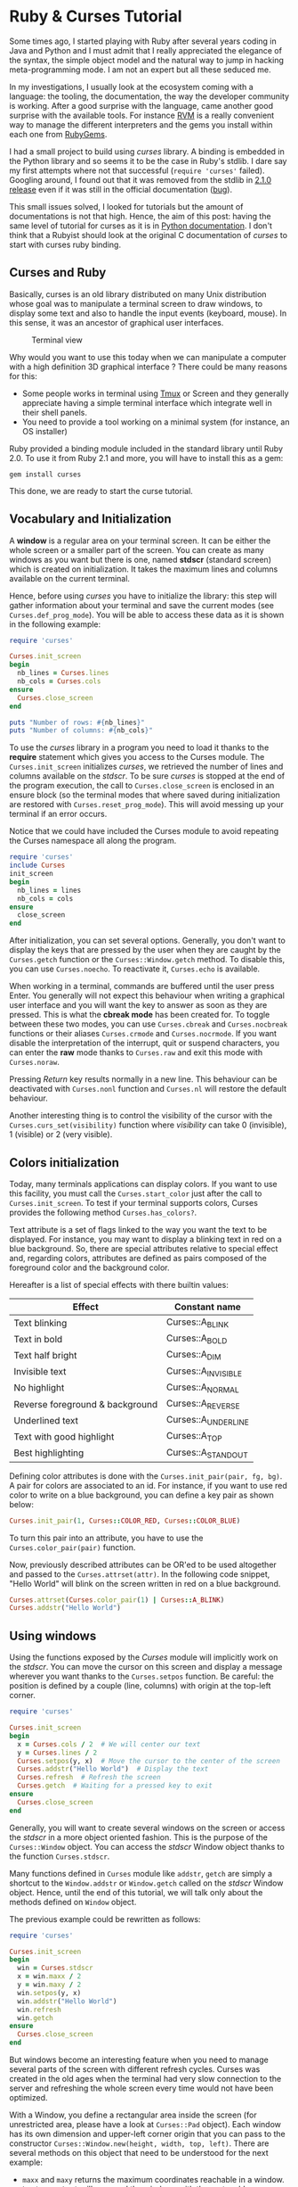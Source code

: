 * Ruby & Curses Tutorial
:PROPERTIES:
:CUSTOM_ID: ruby-and-curses-tutorial
:END:
Some times ago, I started playing with Ruby after several years coding
in Java and Python and I must admit that I really appreciated the
elegance of the syntax, the simple object model and the natural way to
jump in hacking meta-programming mode. I am not an expert but all these
seduced me.

In my investigations, I usually look at the ecosystem coming with a
language: the tooling, the documentation, the way the developer
community is working. After a good surprise with the language, came
another good surprise with the available tools. For instance
[[http://rvm.io][RVM]] is a really convenient way to manage the
different interpreters and the gems you install within each one from
[[http://rubygems.org][RubyGems]].

I had a small project to build using /curses/ library. A binding is
embedded in the Python library and so seems it to be the case in Ruby's
stdlib. I dare say my first attempts where not that successful
(=require 'curses'= failed). Googling around, I found out that it was
removed from the stdlib in
[[https://bugs.ruby-lang.org/issues/8584][2.1.0 release]] even if it was
still in the official documentation
([[https://bugs.ruby-lang.org/issues/9364][bug]]).

This small issues solved, I looked for tutorials but the amount of
documentations is not that high. Hence, the aim of this post: having the
same level of tutorial for curses as it is in
[[http://docs.python.org/3/howto/curses.html#curses-howto][Python
documentation]]. I don't think that a Rubyist should look at the
original C documentation of /curses/ to start with curses ruby binding.

** Curses and Ruby
:PROPERTIES:
:CUSTOM_ID: curses-and-ruby
:END:
Basically, curses is an old library distributed on many Unix
distribution whose goal was to manipulate a terminal screen to draw
windows, to display some text and also to handle the input events
(keyboard, mouse). In this sense, it was an ancestor of graphical user
interfaces.

#+caption: Terminal view
[[/img/posts/2014_01_24-ruby-and-curses-tutorial-1.png]]

Why would you want to use this today when we can manipulate a computer
with a high definition 3D graphical interface ? There could be many
reasons for this:

- Some people works in terminal using
  [[http://tmux.sourceforge.net/][Tmux]] or Screen and they generally
  appreciate having a simple terminal interface which integrate well in
  their shell panels.
- You need to provide a tool working on a minimal system (for instance,
  an OS installer)

Ruby provided a binding module included in the standard library until
Ruby 2.0. To use it from Ruby 2.1 and more, you will have to install
this as a gem:

#+begin_src shell
gem install curses
#+end_src

This done, we are ready to start the curse tutorial.

** Vocabulary and Initialization
:PROPERTIES:
:CUSTOM_ID: vocabulary-and-initialization
:END:
A *window* is a regular area on your terminal screen. It can be either
the whole screen or a smaller part of the screen. You can create as many
windows as you want but there is one, named *stdscr* (standard screen)
which is created on initialization. It takes the maximum lines and
columns available on the current terminal.

Hence, before using /curses/ you have to initialize the library: this
step will gather information about your terminal and save the current
modes (see =Curses.def_prog_mode=). You will be able to access these
data as it is shown in the following example:

#+begin_src ruby
require 'curses'

Curses.init_screen
begin
  nb_lines = Curses.lines
  nb_cols = Curses.cols
ensure
  Curses.close_screen
end

puts "Number of rows: #{nb_lines}"
puts "Number of columns: #{nb_cols}"
#+end_src

To use the /curses/ library in a program you need to load it thanks to
the *require* statement which gives you access to the Curses module. The
=Curses.init_screen= initializes /curses/, we retrieved the number of
lines and columns available on the /stdscr/. To be sure /curses/ is
stopped at the end of the program execution, the call to
=Curses.close_screen= is enclosed in an ensure block (so the terminal
modes that where saved during initialization are restored with
=Curses.reset_prog_mode=). This will avoid messing up your terminal if
an error occurs.

Notice that we could have included the Curses module to avoid repeating
the Curses namespace all along the program.

#+begin_src ruby
require 'curses'
include Curses
init_screen
begin
  nb_lines = lines
  nb_cols = cols
ensure
  close_screen
end
#+end_src

After initialization, you can set several options. Generally, you don't
want to display the keys that are pressed by the user when they are
caught by the =Curses.getch= function or the =Curses::Window.getch=
method. To disable this, you can use =Curses.noecho=. To reactivate it,
=Curses.echo= is available.

When working in a terminal, commands are buffered until the user press
Enter. You generally will not expect this behaviour when writing a
graphical user interface and you will want the key to answer as soon as
they are pressed. This is what the *cbreak mode* has been created for.
To toggle between these two modes, you can use =Curses.cbreak= and
=Curses.nocbreak= functions or their aliases =Curses.crmode= and
=Curses.nocrmode=. If you want disable the interpretation of the
interrupt, quit or suspend characters, you can enter the *raw* mode
thanks to =Curses.raw= and exit this mode with =Curses.noraw=.

Pressing /Return/ key results normally in a new line. This behaviour can
be deactivated with =Curses.nonl= function and =Curses.nl= will restore
the default behaviour.

Another interesting thing is to control the visibility of the cursor
with the =Curses.curs_set(visibility)= function where /visibility/ can
take 0 (invisible), 1 (visible) or 2 (very visible).

** Colors initialization
:PROPERTIES:
:CUSTOM_ID: colors-initialization
:END:
Today, many terminals applications can display colors. If you want to
use this facility, you must call the =Curses.start_color= just after the
call to =Curses.init_screen=. To test if your terminal supports colors,
Curses provides the following method =Curses.has_colors?=.

Text attribute is a set of flags linked to the way you want the text to
be displayed. For instance, you may want to display a blinking text in
red on a blue background. So, there are special attributes relative to
special effect and, regarding colors, attributes are defined as pairs
composed of the foreground color and the background color.

Hereafter is a list of special effects with there builtin values:

| Effect                          | Constant name       |
|---------------------------------+---------------------|
| Text blinking                   | Curses::A_BLINK     |
| Text in bold                    | Curses::A_BOLD      |
| Text half bright                | Curses::A_DIM       |
| Invisible text                  | Curses::A_INVISIBLE |
| No highlight                    | Curses::A_NORMAL    |
| Reverse foreground & background | Curses::A_REVERSE   |
| Underlined text                 | Curses::A_UNDERLINE |
| Text with good highlight        | Curses::A_TOP       |
| Best highlighting               | Curses::A_STANDOUT  |

Defining color attributes is done with the
=Curses.init_pair(pair, fg, bg)=. A pair for colors are associated to an
id. For instance, if you want to use red color to write on a blue
background, you can define a key pair as shown below:

#+begin_src ruby
Curses.init_pair(1, Curses::COLOR_RED, Curses::COLOR_BLUE)
#+end_src

To turn this pair into an attribute, you have to use the
=Curses.color_pair(pair)= function.

Now, previously described attributes can be OR'ed to be used altogether
and passed to the =Curses.attrset(attr)=. In the following code snippet,
"Hello World" will blink on the screen written in red on a blue
background.

#+begin_src ruby
Curses.attrset(Curses.color_pair(1) | Curses::A_BLINK)
Curses.addstr("Hello World")
#+end_src

** Using windows
:PROPERTIES:
:CUSTOM_ID: using-windows
:END:
Using the functions exposed by the /Curses/ module will implicitly work
on the /stdscr/. You can move the cursor on this screen and display a
message wherever you want thanks to the =Curses.setpos= function. Be
careful: the position is defined by a couple (line, columns) with origin
at the top-left corner.

#+begin_src ruby
require 'curses'

Curses.init_screen
begin
  x = Curses.cols / 2  # We will center our text
  y = Curses.lines / 2
  Curses.setpos(y, x)  # Move the cursor to the center of the screen
  Curses.addstr("Hello World")  # Display the text
  Curses.refresh  # Refresh the screen
  Curses.getch  # Waiting for a pressed key to exit
ensure
  Curses.close_screen
end
#+end_src

Generally, you will want to create several windows on the screen or
access the /stdscr/ in a more object oriented fashion. This is the
purpose of the =Curses::Window= object. You can access the /stdscr/
Window object thanks to the function =Curses.stdscr=.

Many functions defined in =Curses= module like =addstr=, =getch= are
simply a shortcut to the =Window.addstr= or =Window.getch= called on the
/stdscr/ Window object. Hence, until the end of this tutorial, we will
talk only about the methods defined on =Window= object.

The previous example could be rewritten as follows:

#+begin_src ruby
require 'curses'

Curses.init_screen
begin
  win = Curses.stdscr
  x = win.maxx / 2
  y = win.maxy / 2
  win.setpos(y, x)
  win.addstr("Hello World")
  win.refresh
  win.getch
ensure
  Curses.close_screen
end
#+end_src

But windows become an interesting feature when you need to manage
several parts of the screen with different refresh cycles. Curses was
created in the old ages when the terminal had very slow connection to
the server and refreshing the whole screen every time would not have
been optimized.

With a Window, you define a rectangular area inside the screen (for
unrestricted area, please have a look at =Curses::Pad= object). Each
window has its own dimension and upper-left corner origin that you can
pass to the constructor =Curses::Window.new(height, width, top, left)=.
There are several methods on this object that need to be understood for
the next example:

- =maxx= and =maxy= returns the maximum coordinates reachable in a
  window.
- =box(vert, hor)= will surround the windows with the /vert/ and /hor/
  characters.
- =setpos(y, x)= will move the cursor at position (y, x) relatively to
  the current window origin.
- =addstr(str)= or =<<(str)= alias will display the /str/ text at the
  current cursor position.
- =refresh= will redraw your window. It is an important method; windows
  are not updated as soon as they are modified but have to be manually
  refreshed. This way, you can make several modifications and wait to
  have the screen in an expected state to publish the new screen. This
  was of course very relevant on old terminals.
- =clear= will erase the window. Note that you will have to call the
  =refresh= method to see a change.
- =close= will free the memory dedicated to the current window object.
  Trying to display something in this window will lead to a
  =RuntimeError=. This method do not clear the window.

#+begin_src ruby
require 'curses'

Curses.init_screen
Curses.curs_set(0)  # Invisible cursor

begin
  # Building a static window
  win1 = Curses::Window.new(Curses.lines / 2 - 1, Curses.cols / 2 - 1, 0, 0)
  win1.box("o", "o")
  win1.setpos(2, 2)
  win1.addstr("Hello")
  win1.refresh

  # In this window, there will be an animation
  win2 = Curses::Window.new(Curses.lines / 2 - 1, Curses.cols / 2 - 1,
                            Curses.lines / 2, Curses.cols / 2)
  win2.box("|", "-")
  win2.refresh
  2.upto(win2.maxx - 3) do |i|
    win2.setpos(win2.maxy / 2, i)
    win2 << "*"
    win2.refresh
    sleep 0.05
  end

  # Clearing windows each in turn
  sleep 0.5
  win1.clear
  win1.refresh
  win1.close
  sleep 0.5
  win2.clear
  win2.refresh
  win2.close
  sleep 0.5
rescue => ex
  Curses.close_screen
end
#+end_src

** Managing keyboard input
:PROPERTIES:
:CUSTOM_ID: managing-keyboard-input
:END:
Basically, a user will interact with the terminal thanks to his keyboard
and this is what this chapter will deal with. We won't talk about the
ability to handle the mouse control in this tutorial.

You have one main way to capture the keys the user pressed:
=Window.getch= will wait by default the user to press a key and return
an uninterpreted value (pressing 'a' will return 'a', pressing 'F8' will
return a code). This default behavior can be changed in two ways.

First the blocking nature can be deactivate with =Window.nodelay=(bool)=
method. If the value is set to =true=, the method =getch= won't wait for
the user input.

Second allowed change is the fact that Curses can interpret the key
pressed. This is activated by the =Window.keypad=(bool)= method. If the
value =true= is passed to this method, when the left key is pressed, the
=getch= method will return =Curses::Key::LEFT=. All the keys are mapped
inside the =Curses:Key= module. The following example shows this in
action:

#+begin_src ruby
input = win.getch
if input == Curses::Key::LEFT then
    win.addstr("Left key")
else
    win.addstr("Other key")
end
win.refresh
#+end_src

There is another method dedicated to capturing the user input:
=Windows.getstr=. This method is probably less useful than
=Window.getch= but can be handy in some situations. This method, by
default, waits for the user input but continue acquiring the characters
pressed until the user press *Enter*. The return value is a string.

You probably wonder why the =getch= method is attached to a window
object. It could be a general function defined at Curses module level
(In fact, it is the case, but it is only a shortcut to
=Curses.stdscr.getch=). Actually, the window on which you call the
method takes the focus. This means overlapping windows will put in the
background. Let's have a look at what happens when you draw some windows
and call =Curses.getch=.

#+begin_src ruby
win1 = Curses::Window.new(10, 20, 0, 0)
win1.box("|", "-")
win1.refresh
input = Curses.getstr
#+end_src

The window 'win1' will quickly appear and fade out because the *stdscr*
will gain the focus and we can say it will come upfront hiding as a
metter of fact 'win1'.

A solution to this is to create subwindows of the /stdscr/ windows.
/stdscr/ can then be considered as a container. Creating a subwindows is
done with the =Window.subwin(height, width, top, left)=.

#+begin_src ruby
  win1 = Curses.stdscr.subwin(10, 20, 0, 0)
  win1.box("|", "-")
  win1.refresh
  input = Curses.getstr
#+end_src

** More information about Curses
:PROPERTIES:
:CUSTOM_ID: more-information-about-curses
:END:
- Of course the best documentation is inside the manual pages:
  =$ man ncurses=.
- [[http://tldp.org/HOWTO/NCURSES-Programming-HOWTO/]] is a good
  documentation about the C API which goes deeper than this one.

** A last word
:PROPERTIES:
:CUSTOM_ID: a-last-word
:END:
I hope this is a good start point Curses Ruby API and this will be
useful.

If you spot some errors or have any suggestion about this text, please
open an issue on [[https://github.com/stac47/stac47.github.io]].
